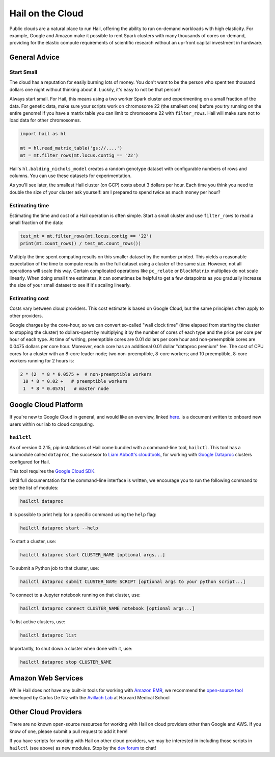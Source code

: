 .. _sec-hail_on_the_cloud:

=================
Hail on the Cloud
=================

Public clouds are a natural place to run Hail, offering the ability to run
on-demand workloads with high elasticity. For example, Google and Amazon make it
possible to rent Spark clusters with many thousands of cores on-demand,
providing for the elastic compute requirements of scientific research without
an up-front capital investment in hardware.

General Advice
--------------

Start Small
~~~~~~~~~~~

The cloud has a reputation for easily burning lots of money. You don't want to be the person who
spent ten thousand dollars one night without thinking about it. Luckily, it's easy to not be that person!

Always start small. For Hail, this means using a two worker Spark cluster and experimenting on a small 
fraction of the data. For genetic data, make sure your scripts work on chromosome 22 (the smallest one) before
you try running on the entire genome! If you have a matrix table you can limit to chromosome 22 with ``filter_rows``.
Hail will make sure not to load data for other chromosomes.

.. code-block:: python

    import hail as hl

    mt = hl.read_matrix_table('gs://....')
    mt = mt.filter_rows(mt.locus.contig == '22')

Hail's ``hl.balding_nichols_model`` creates a random genotype dataset with configurable numbers of rows and columns. 
You can use these datasets for experimentation.

As you'll see later, the smallest Hail cluster (on GCP) costs about 3 dollars per hour. Each time you think you need to double
the size of your cluster ask yourself: am I prepared to spend twice as much money per hour?

Estimating time
~~~~~~~~~~~~~~~

Estimating the time and cost of a Hail operation is often simple. Start a small cluster and use ``filter_rows`` to read a small fraction of the data:

.. code-block:: python

    test_mt = mt.filter_rows(mt.locus.contig == '22')
    print(mt.count_rows() / test_mt.count_rows())

Multiply the time spent computing results on this smaller dataset by the number printed. This yields a reasonable expectation of the time
to compute results on the full dataset using a cluster of the same size. However, not all operations will scale this way. Certain complicated operations
like ``pc_relate`` or ``BlockMatrix`` multiplies do not scale linearly. When doing small time estimates, it can sometimes be helpful to get a few datapoints as
you gradually increase the size of your small dataset to see if it's scaling linearly.

Estimating cost
~~~~~~~~~~~~~~~

Costs vary between cloud providers. This cost estimate is based on Google Cloud, but the same principles often apply to other providers.

Google charges by the core-hour, so we can convert so-called "wall clock time" (time elapsed from starting the cluster to stopping the cluster)
to dollars-spent by multiplying it by the number of cores of each type and the price per core per hour of each type. At time of writing,
preemptible cores are 0.01 dollars per core hour and non-preemptible cores are 0.0475 dollars per core hour. Moreover, each core has an
additional 0.01 dollar "dataproc premium" fee. The cost of CPU cores for a cluster with an 8-core leader node; two non-preemptible, 8-core workers;
and 10 preemptible, 8-core workers running for 2 hours is:

.. code-block:: text

    2 * (2  * 8 * 0.0575 +  # non-preemptible workers
     10 * 8 * 0.02 +   # preemptible workers
     1  * 8 * 0.0575)   # master node

Google Cloud Platform
---------------------

If you're new to Google Cloud in general, and would like an overview, linked 
`here <https://github.com/danking/hail-cloud-docs/blob/master/how-to-cloud.md>`__.
is a document written to onboard new users within our lab to cloud computing.

``hailctl``
~~~~~~~~~~~

As of version 0.2.15, pip installations of Hail come bundled with a command-line
tool, ``hailctl``. This tool has a submodule called ``dataproc``, the successor
to `Liam Abbott's cloudtools <https://github.com/Nealelab/cloudtools>`__, for
working with `Google Dataproc <https://cloud.google.com/dataproc/>`__ clusters
configured for Hail.

This tool requires the `Google Cloud SDK <https://cloud.google.com/sdk/gcloud/>`__.

Until full documentation for the command-line interface is written, we encourage
you to run the following command to see the list of modules:

.. code-block:: text

    hailctl dataproc

It is possible to print help for a specific command using the ``help`` flag:

.. code-block:: text

    hailctl dataproc start --help

To start a cluster, use:

.. code-block:: text

    hailctl dataproc start CLUSTER_NAME [optional args...]

To submit a Python job to that cluster, use:

.. code-block:: text

    hailctl dataproc submit CLUSTER_NAME SCRIPT [optional args to your python script...]

To connect to a Jupyter notebook running on that cluster, use:

.. code-block:: text

    hailctl dataproc connect CLUSTER_NAME notebook [optional args...]

To list active clusters, use:

.. code-block:: text

    hailctl dataproc list

Importantly, to shut down a cluster when done with it, use:

.. code-block:: text

    hailctl dataproc stop CLUSTER_NAME

Amazon Web Services
-------------------

While Hail does not have any built-in tools for working with
`Amazon EMR <https://aws.amazon.com/emr/>`__, we recommend the `open-source
tool <https://github.com/hms-dbmi/hail-on-AWS-spot-instances>`__ developed by Carlos De Niz
with the `Avillach Lab <https://avillach-lab.hms.harvard.edu/>`_ at Harvard Medical School

Other Cloud Providers
---------------------

There are no known open-source resources for working with Hail on cloud
providers other than Google and AWS. If you know of one, please submit a pull
request to add it here!

If you have scripts for working with Hail on other cloud providers, we may be
interested in including those scripts in ``hailctl`` (see above) as new
modules. Stop by the `dev forum <https://dev.hail.is>`__ to chat!